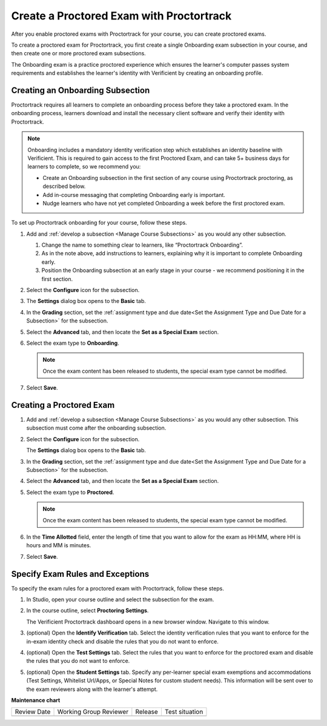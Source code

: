 .. _Create a Proctored Exam with Proctortrack:

Create a Proctored Exam with Proctortrack
#########################################

.. tags:: educator, how-to

After you enable proctored exams with Proctortrack for your course, you can
create proctored exams.

To create a proctored exam for Proctortrack, you first create a single
Onboarding exam subsection in your course, and then create one or more
proctored exam subsections.

The Onboarding exam is a practice proctored experience which ensures the
learner's computer passes system requirements and establishes the learner's
identity with Verificient by creating an onboarding profile.

Creating an Onboarding Subsection
*********************************

Proctortrack requires all learners to complete an onboarding process before
they take a proctored exam. In the onboarding process, learners download and
install the necessary client software and verify their identity with
Proctortrack.

.. note:: Onboarding includes a mandatory identity verification step which
   establishes an identity baseline with Verificient. This is required to gain
   access to the first Proctored Exam, and can take 5+ business days for
   learners to complete, so we recommend you:

   * Create an Onboarding subsection in the first section of any course using
     Proctortrack proctoring, as described below.

   * Add in-course messaging that completing Onboarding early is important.

   * Nudge learners who have not yet completed Onboarding a week before the
     first proctored exam.

To set up Proctortrack onboarding for your course, follow these steps.

#. Add and :ref:`develop a subsection <Manage Course Subsections>` as you
   would any other subsection.

   #. Change the name to something clear to learners, like “Proctortrack
      Onboarding”.

   #. As in the note above, add instructions to learners, explaining why it is
      important to complete Onboarding early.

   #. Position the Onboarding subsection at an early stage in your course - we
      recommend positioning it in the first section.

#. Select the **Configure** icon for the subsection.

#. The **Settings** dialog box opens to the **Basic** tab.

#. In the **Grading** section, set the :ref:`assignment type and due date<Set
   the Assignment Type and Due Date for a Subsection>` for the subsection.

#. Select the **Advanced** tab, and then locate the **Set as a Special Exam**
   section.

#. Select the exam type to **Onboarding**.

   .. note::
      Once the exam content has been released to students, the special
      exam type cannot be modified.

#. Select **Save**.

Creating a Proctored Exam
*************************

#. Add and :ref:`develop a subsection <Manage Course Subsections>` as you
   would any other subsection. This subsection must come after the onboarding
   subsection.

#. Select the **Configure** icon for the subsection.

   .. image:: /_images/educator_how_tos/subsections-settings-icon.png
    :alt: A subsection in the course outline with the configure icon indicated.
    :width: 400

   The **Settings** dialog box opens to the **Basic** tab.

#. In the **Grading** section, set the :ref:`assignment type and due date<Set
   the Assignment Type and Due Date for a Subsection>` for the subsection.

#. Select the **Advanced** tab, and then locate the **Set as a Special Exam**
   section.

#. Select the exam type to **Proctored**.

   .. note::
      Once the exam content has been released to students, the special
      exam type cannot be modified.

#. In the **Time Allotted** field, enter the length of time that you want
   to allow for the exam as HH:MM, where HH is hours and MM is minutes.

#. Select **Save**.

.. _specifying_pt_exam_rules_and_exceptions:

Specify Exam Rules and Exceptions
*********************************

To specify the exam rules for a proctored exam with Proctortrack, follow these
steps.

#. In Studio, open your course outline and select the subsection for the exam.

#. In the course outline, select **Proctoring Settings**.

   The Verificient Proctortrack dashboard opens in a new browser window.
   Navigate to this window.

#. (optional) Open the **Identify Verification** tab. Select the identity
   verification rules that you want to enforce for the in-exam identity check
   and disable the rules that you do not want to enforce.

#. (optional) Open the **Test Settings** tab. Select the rules that you want to
   enforce for the proctored exam and disable the rules that you do not want to
   enforce.

#. (optional) Open the **Student Settings** tab. Specify any per-learner special
   exam exemptions and accommodations (Test Settings, Whitelist Url/Apps, or
   Special Notes for custom student needs). This information will be sent over
   to the exam reviewers along with the learner's attempt.

.. seealso::
 

 :ref:`ProctoredExams_Overview` (concept)

 :ref:`Enable Proctored Exams` (how-to)

 :ref:`Preparing Learners for Proctored Exams` (concept)

 :ref:`Online Proctoring Rules` (reference)

 :ref:`Manage Proctored Exams` (how-to)

 :ref:`Allow Opting Out of Proctored Exams` (how-to)

 :ref:`PT Proctored Session Results File` (reference)

 :ref:`Review PT Proctored Session Results` (how-to)

 :ref:`Create a Proctored Exam with RPNow` (how-to)

 :ref:`RPNow Proctored Session Results File` (reference)

 :ref:`Review RP Proctored Session Results` (how-to)


**Maintenance chart**

+--------------+-------------------------------+----------------+--------------------------------+
| Review Date  | Working Group Reviewer        |   Release      |Test situation                  |
+--------------+-------------------------------+----------------+--------------------------------+
|              |                               |                |                                |
+--------------+-------------------------------+----------------+--------------------------------+
